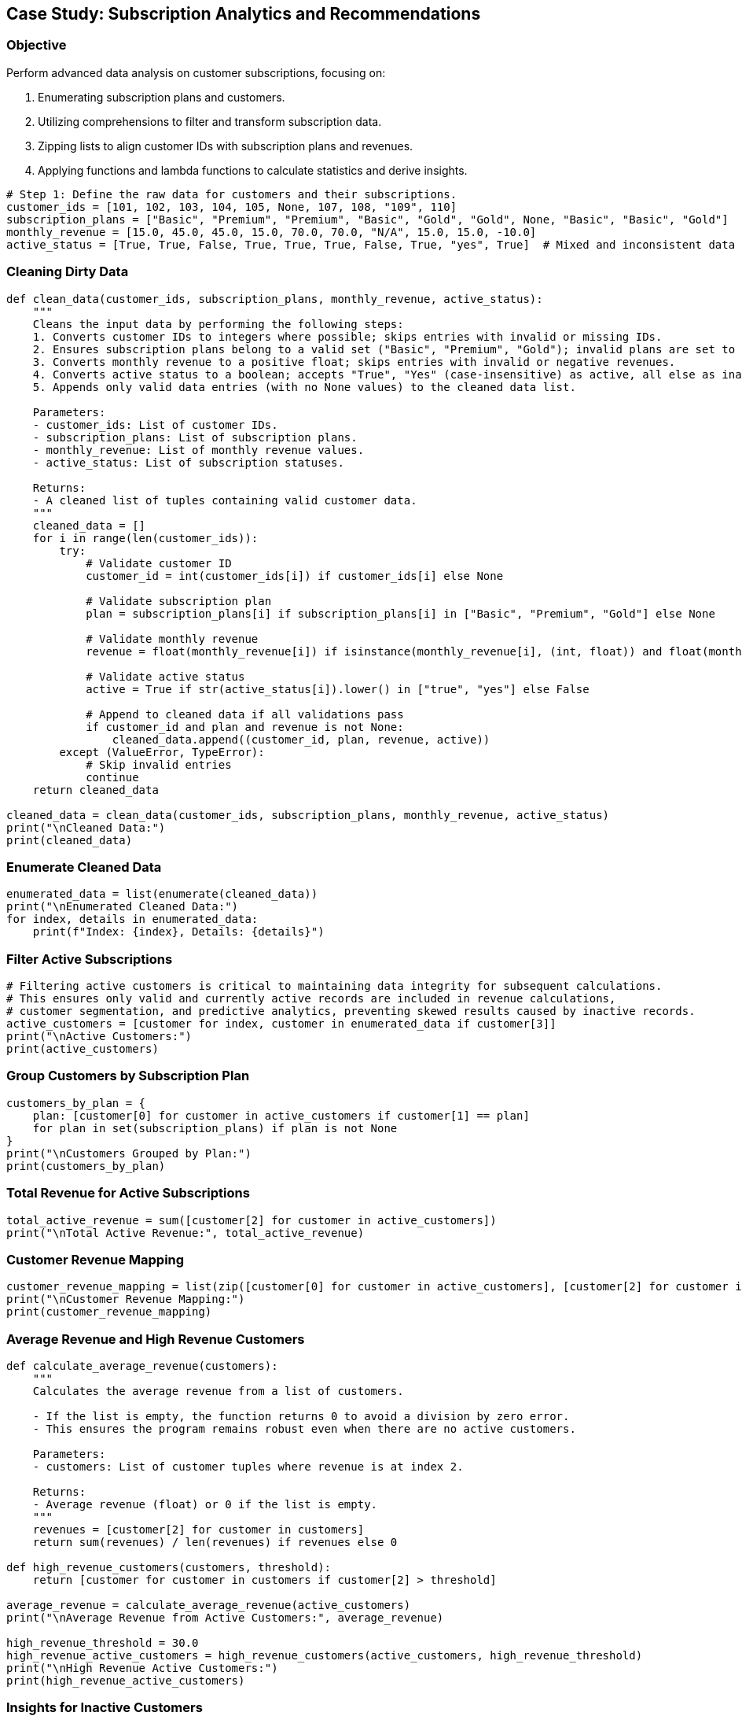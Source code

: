 == Case Study: Subscription Analytics and Recommendations

=== Objective
Perform advanced data analysis on customer subscriptions, focusing on:

1. Enumerating subscription plans and customers.
2. Utilizing comprehensions to filter and transform subscription data.
3. Zipping lists to align customer IDs with subscription plans and revenues.
4. Applying functions and lambda functions to calculate statistics and derive insights.

[source,python]
----
# Step 1: Define the raw data for customers and their subscriptions.
customer_ids = [101, 102, 103, 104, 105, None, 107, 108, "109", 110]
subscription_plans = ["Basic", "Premium", "Premium", "Basic", "Gold", "Gold", None, "Basic", "Basic", "Gold"]
monthly_revenue = [15.0, 45.0, 45.0, 15.0, 70.0, 70.0, "N/A", 15.0, 15.0, -10.0]
active_status = [True, True, False, True, True, True, False, True, "yes", True]  # Mixed and inconsistent data
----

=== Cleaning Dirty Data

[source,python]
----
def clean_data(customer_ids, subscription_plans, monthly_revenue, active_status):
    """
    Cleans the input data by performing the following steps:
    1. Converts customer IDs to integers where possible; skips entries with invalid or missing IDs.
    2. Ensures subscription plans belong to a valid set ("Basic", "Premium", "Gold"); invalid plans are set to None.
    3. Converts monthly revenue to a positive float; skips entries with invalid or negative revenues.
    4. Converts active status to a boolean; accepts "True", "Yes" (case-insensitive) as active, all else as inactive.
    5. Appends only valid data entries (with no None values) to the cleaned data list.

    Parameters:
    - customer_ids: List of customer IDs.
    - subscription_plans: List of subscription plans.
    - monthly_revenue: List of monthly revenue values.
    - active_status: List of subscription statuses.

    Returns:
    - A cleaned list of tuples containing valid customer data.
    """
    cleaned_data = []
    for i in range(len(customer_ids)):
        try:
            # Validate customer ID
            customer_id = int(customer_ids[i]) if customer_ids[i] else None

            # Validate subscription plan
            plan = subscription_plans[i] if subscription_plans[i] in ["Basic", "Premium", "Gold"] else None

            # Validate monthly revenue
            revenue = float(monthly_revenue[i]) if isinstance(monthly_revenue[i], (int, float)) and float(monthly_revenue[i]) > 0 else None

            # Validate active status
            active = True if str(active_status[i]).lower() in ["true", "yes"] else False

            # Append to cleaned data if all validations pass
            if customer_id and plan and revenue is not None:
                cleaned_data.append((customer_id, plan, revenue, active))
        except (ValueError, TypeError):
            # Skip invalid entries
            continue
    return cleaned_data

cleaned_data = clean_data(customer_ids, subscription_plans, monthly_revenue, active_status)
print("\nCleaned Data:")
print(cleaned_data)
----

=== Enumerate Cleaned Data

[source,python]
----
enumerated_data = list(enumerate(cleaned_data))
print("\nEnumerated Cleaned Data:")
for index, details in enumerated_data:
    print(f"Index: {index}, Details: {details}")
----

=== Filter Active Subscriptions

[source,python]
----
# Filtering active customers is critical to maintaining data integrity for subsequent calculations. 
# This ensures only valid and currently active records are included in revenue calculations,
# customer segmentation, and predictive analytics, preventing skewed results caused by inactive records.
active_customers = [customer for index, customer in enumerated_data if customer[3]]
print("\nActive Customers:")
print(active_customers)
----

=== Group Customers by Subscription Plan

[source,python]
----
customers_by_plan = {
    plan: [customer[0] for customer in active_customers if customer[1] == plan]
    for plan in set(subscription_plans) if plan is not None
}
print("\nCustomers Grouped by Plan:")
print(customers_by_plan)
----

=== Total Revenue for Active Subscriptions

[source,python]
----
total_active_revenue = sum([customer[2] for customer in active_customers])
print("\nTotal Active Revenue:", total_active_revenue)
----

=== Customer Revenue Mapping

[source,python]
----
customer_revenue_mapping = list(zip([customer[0] for customer in active_customers], [customer[2] for customer in active_customers]))
print("\nCustomer Revenue Mapping:")
print(customer_revenue_mapping)
----

=== Average Revenue and High Revenue Customers

[source,python]
----
def calculate_average_revenue(customers):
    """
    Calculates the average revenue from a list of customers. 

    - If the list is empty, the function returns 0 to avoid a division by zero error.
    - This ensures the program remains robust even when there are no active customers.

    Parameters:
    - customers: List of customer tuples where revenue is at index 2.

    Returns:
    - Average revenue (float) or 0 if the list is empty.
    """
    revenues = [customer[2] for customer in customers]
    return sum(revenues) / len(revenues) if revenues else 0

def high_revenue_customers(customers, threshold):
    return [customer for customer in customers if customer[2] > threshold]

average_revenue = calculate_average_revenue(active_customers)
print("\nAverage Revenue from Active Customers:", average_revenue)

high_revenue_threshold = 30.0
high_revenue_active_customers = high_revenue_customers(active_customers, high_revenue_threshold)
print("\nHigh Revenue Active Customers:")
print(high_revenue_active_customers)
----

=== Insights for Inactive Customers

[source,python]
----
inactive_customers = [customer for customer in enumerated_data if not customer[1][3]]
print("\nInactive Customers:")
print(inactive_customers)
----

=== Reanalyze Churn Rate

[source,python]
----
def calculate_churn_rate(total_customers, active_customers):
    """
    Calculates the churn rate, which represents the percentage of customers who are no longer active.

    Formula:
    churn_rate = (number_of_inactive_customers / total_number_of_customers) * 100

    - total_customers: Total number of customers in the dataset.
    - active_customers: List of active customer records.

    This metric is significant for businesses as it provides insights into customer retention.
    A high churn rate may indicate issues with customer satisfaction or product/service value.
    """
    inactive_count = total_customers - len(active_customers)
    churn_rate = (inactive_count / total_customers) * 100
    return round(churn_rate, 2)

total_customers = len(cleaned_data)
churn_rate = calculate_churn_rate(total_customers, active_customers)
print(f"\nChurn Rate: {churn_rate}%")
----

=== Visualize Revenue Distribution

[source,python]
----
import matplotlib.pyplot as plt

# Matplotlib is used here to create a histogram for revenue distribution.
# It is an effective library for generating visual insights, allowing us to:
# 1. Quickly understand the frequency distribution of revenue values.
# 2. Identify patterns or anomalies, such as clusters or gaps.
# 3. Share visual results with stakeholders for better data communication.

def plot_revenue_distribution(customers):
    revenues = [customer[2] for customer in customers]
    plt.hist(revenues, bins=5, color='blue', alpha=0.7)
    plt.title("Revenue Distribution of Active Customers (Cleaned)")
    plt.xlabel("Revenue")
    plt.ylabel("Frequency")
    plt.show()

plot_revenue_distribution(active_customers)
----

=== Predict Future Revenue

[source,python]
----
def predict_future_revenue(current_revenue, growth_rate, months):
    return round(current_revenue * ((1 + growth_rate / 100) ** months), 2)

growth_rate = 5.0  # Assuming a 5% monthly growth rate
future_revenue = predict_future_revenue(total_active_revenue, growth_rate, 12)
print(f"\nPredicted Revenue for Next 12 Months: ${future_revenue}")
----
